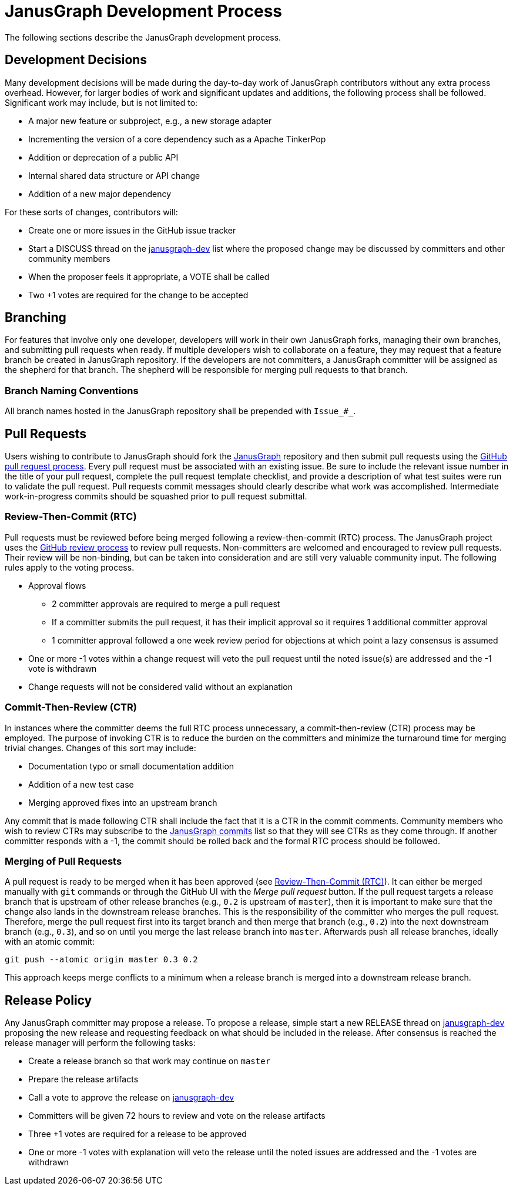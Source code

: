 [[development-process]]
= JanusGraph Development Process

The following sections describe the JanusGraph development process.


[[development-decisions]]
== Development Decisions

Many development decisions will be made during the day-to-day work of JanusGraph contributors without any extra process overhead.
However, for larger bodies of work and significant updates and additions, the following process shall be followed.
Significant work may include, but is not limited to:

* A major new feature or subproject, e.g., a new storage adapter
* Incrementing the version of a core dependency such as a Apache TinkerPop
* Addition or deprecation of a public API
* Internal shared data structure or API change
* Addition of a new major dependency

For these sorts of changes, contributors will:

* Create one or more issues in the GitHub issue tracker
* Start a DISCUSS thread on the https://groups.google.com/forum/#!forum/janusgraph-dev[janusgraph-dev] list where the proposed change may be discussed by committers
and other community members
* When the proposer feels it appropriate, a VOTE shall be called
* Two +1 votes are required for the change to be accepted

[[branching]]
== Branching

For features that involve only one developer, developers will work in their own JanusGraph forks, managing their own branches, and submitting pull requests when ready. If multiple developers wish to collaborate on a feature,
they may request that a feature branch be created in JanusGraph repository.  If the developers are not committers, a JanusGraph committer will be assigned as the shepherd for that branch.  The shepherd will be responsible for merging pull requests to that branch.

=== Branch Naming Conventions

All branch names hosted in the JanusGraph repository shall be prepended with `Issue_#_`.

[[pull-requests]]
== Pull Requests

Users wishing to contribute to JanusGraph should fork the https://github.com/janusgraph/janusgraph[JanusGraph] repository and then submit pull requests using the https://help.github.com/articles/creating-a-pull-request/[GitHub pull request process].
Every pull request must be associated with an existing issue.
Be sure to include the relevant issue number in the title of your pull request, complete the pull request template checklist, and provide a description of what test suites were run to validate the pull request.
Pull requests commit messages should clearly describe what work was accomplished.
Intermediate work-in-progress commits should be squashed prior to pull request submittal.

[[review-then-commit]]
=== Review-Then-Commit (RTC)

Pull requests must be reviewed before being merged following a review-then-commit (RTC) process.
The JanusGraph project uses the https://help.github.com/articles/about-pull-request-reviews/[GitHub review process] to review pull requests.
Non-committers are welcomed and encouraged to review pull requests.
Their review will be non-binding, but can be taken into consideration and are still very valuable community input.
The following rules apply to the voting process.

* Approval flows
** 2 committer approvals are required to merge a pull request
** If a committer submits the pull request, it has their implicit approval so it requires 1 additional committer approval
** 1 committer approval followed a one week review period for objections at which point a lazy consensus is assumed
* One or more -1 votes within a change request will veto the pull request until the noted issue(s) are addressed and the -1 vote is withdrawn
* Change requests will not be considered valid without an explanation

[[commit-then-review]]
=== Commit-Then-Review (CTR)

In instances where the committer deems the full RTC process unnecessary, a commit-then-review (CTR) process may be employed.
The purpose of invoking CTR is to reduce the burden on the committers and minimize the turnaround time for merging trivial changes.
Changes of this sort may include:

* Documentation typo or small documentation addition
* Addition of a new test case
* Merging approved fixes into an upstream branch

Any commit that is made following CTR shall include the fact that it is a CTR in the commit comments.
Community members who wish to review CTRs may subscribe to the https://groups.google.com/forum/#!forum/janusgraph-commits[JanusGraph commits] list so that they will see CTRs as they come through.
If another committer responds with a -1, the commit should be rolled back and the formal RTC process should be followed.

[[merging-pull-requests]]
=== Merging of Pull Requests

A pull request is ready to be merged when it has been approved
(see <<review-then-commit>>).
It can either be merged manually with `git` commands or through the GitHub UI
with the _Merge pull request_ button.
If the pull request targets a release branch that is upstream of other release
branches (e.g., `0.2` is upstream of `master`), then it is important to make
sure that the change also lands in the downstream release branches.
This is the responsibility of the committer who merges the pull request.
Therefore, merge the pull request first into its target branch and then merge
that branch (e.g., `0.2`) into the next downstream branch (e.g., `0.3`), and
so on until you merge the last release branch into `master`.
Afterwards push all release branches, ideally with an atomic commit:

[source, bash]
git push --atomic origin master 0.3 0.2

This approach keeps merge conflicts to a minimum when a release branch is
merged into a downstream release branch.

[[release-policy]]
== Release Policy

Any JanusGraph committer may propose a release.
To propose a release, simple start a new RELEASE thread on https://groups.google.com/forum/#!forum/janusgraph-dev[janusgraph-dev] proposing the new release and requesting feedback on what should be included in the release.
After consensus is reached the release manager will perform the following tasks:

* Create a release branch so that work may continue on `master`
* Prepare the release artifacts
* Call a vote to approve the release on https://groups.google.com/forum/#!forum/janusgraph-dev[janusgraph-dev]
* Committers will be given 72 hours to review and vote on the release artifacts
* Three +1 votes are required for a release to be approved
* One or more -1 votes with explanation will veto the release until the noted issues are addressed and the -1 votes are withdrawn